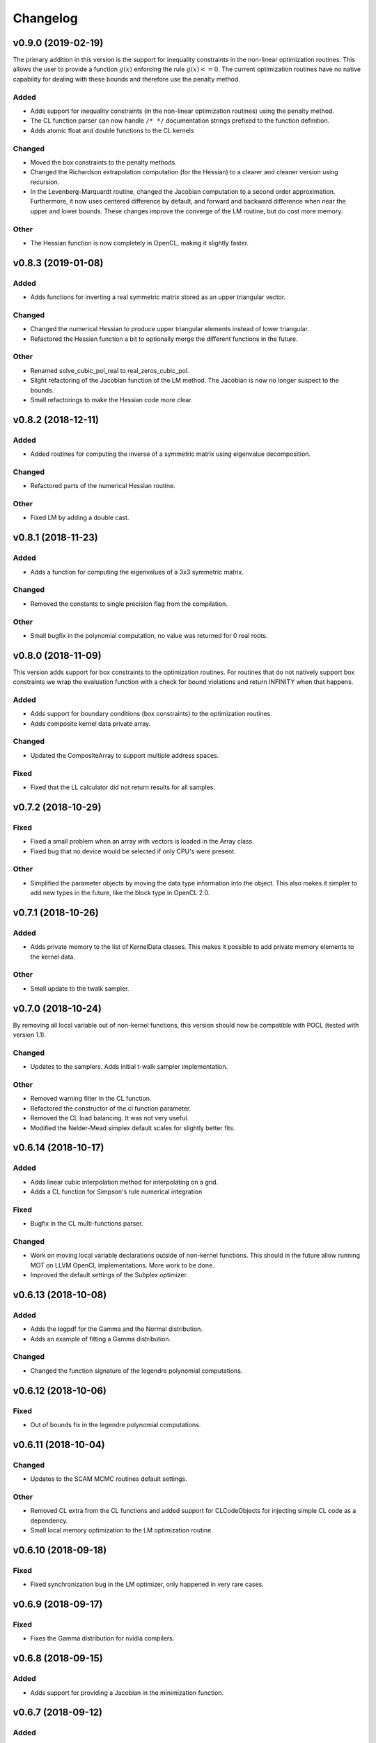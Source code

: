 *********
Changelog
*********

v0.9.0 (2019-02-19)
===================
The primary addition in this version is the support for inequality constraints in the non-linear optimization routines.
This allows the user to provide a function :math:`g(x)` enforcing the rule :math:`g(x) <= 0`. The current optimization routines
have no native capability for dealing with these bounds and therefore use the penalty method.

Added
-----
- Adds support for inequality constraints (in the non-linear optimization routines) using the penalty method.
- The CL function parser can now handle ``/* */`` documentation strings prefixed to the function definition.
- Adds atomic float and double functions to the CL kernels

Changed
-------
- Moved the box constraints to the penalty methods.
- Changed the Richardson extrapolation computation (for the Hessian) to a clearer and cleaner version using recursion.
- In the Levenberg-Marquardt routine, changed the Jacobian computation to a second order approximation. Furthermore, it now uses centered difference by default, and forward and backward difference when near the upper and lower bounds. These changes improve the converge of the LM routine, but do cost more memory.

Other
-----
- The Hessian function is now completely in OpenCL, making it slightly faster.


v0.8.3 (2019-01-08)
===================

Added
-----
- Adds functions for inverting a real symmetric matrix stored as an upper triangular vector.

Changed
-------
- Changed the numerical Hessian to produce upper triangular elements instead of lower triangular.
- Refactored the Hessian function a bit to optionally merge the different functions in the future.

Other
-----
- Renamed solve_cubic_pol_real to real_zeros_cubic_pol.
- Slight refactoring of the Jacobian function of the LM method. The Jacobian is now no longer suspect to the bounds.
- Small refactorings to make the Hessian code more clear.


v0.8.2 (2018-12-11)
===================

Added
-----
- Added routines for computing the inverse of a symmetric matrix using eigenvalue decomposition.

Changed
-------
- Refactored parts of the numerical Hessian routine.

Other
-----
- Fixed LM by adding a double cast.



v0.8.1 (2018-11-23)
===================

Added
-----
- Adds a function for computing the eigenvalues of a 3x3 symmetric matrix.

Changed
-------
- Removed the constants to single precision flag from the compilation.

Other
-----
- Small bugfix in the polynomial computation, no value was returned for 0 real roots.


v0.8.0 (2018-11-09)
===================
This version adds support for box constraints to the optimization routines.
For routines that do not natively support box constraints we wrap the evaluation function with a check for
bound violations and return INFINITY when that happens.


Added
-----
- Adds support for boundary conditions (box constraints) to the optimization routines.
- Adds composite kernel data private array.

Changed
-------
- Updated the CompositeArray to support multiple address spaces.

Fixed
-----
- Fixed that the LL calculator did not return results for all samples.



v0.7.2 (2018-10-29)
===================

Fixed
-----
- Fixed a small problem when an array with vectors is loaded in the Array class.
- Fixed bug that no device would be selected if only CPU's were present.

Other
-----
- Simplified the parameter objects by moving the data type information into the object. This also makes it simpler to add new types in the future, like the block type in OpenCL 2.0.


v0.7.1 (2018-10-26)
===================

Added
-----
- Adds private memory to the list of KernelData classes. This makes it possible to add private memory elements to the kernel data.

Other
-----
- Small update to the twalk sampler.


v0.7.0 (2018-10-24)
====================
By removing all local variable out of non-kernel functions, this version should now be compatible with POCL (tested with version 1.1).

Changed
-------
- Updates to the samplers. Adds initial t-walk sampler implementation.

Other
-----
- Removed warning filter in the CL function.
- Refactored the constructor of the cl function parameter.
- Removed the CL load balancing. It was not very useful.
- Modified the Nelder-Mead simplex default scales for slightly better fits.


v0.6.14 (2018-10-17)
====================

Added
-----
- Adds linear cubic interpolation method for interpolating on a grid.
- Adds a CL function for Simpson's rule numerical integration

Fixed
-----
- Bugfix in the CL multi-functions parser.

Changed
-------
- Work on moving local variable declarations outside of non-kernel functions. This should in the future allow running MOT on LLVM OpenCL implementations. More work to be done.
- Improved the default settings of the Subplex optimizer.


v0.6.13 (2018-10-08)
====================

Added
-----
- Adds the logpdf for the Gamma and the Normal distribution.
- Adds an example of fitting a Gamma distribution.

Changed
-------
- Changed the function signature of the legendre polynomial computations.


v0.6.12 (2018-10-06)
====================

Fixed
-----
- Out of bounds fix in the legendre polynomial computations.


v0.6.11 (2018-10-04)
====================

Changed
-------
- Updates to the SCAM MCMC routines default settings.

Other
-----
- Removed CL extra from the CL functions and added support for CLCodeObjects for injecting simple CL code as a dependency.
- Small local memory optimization to the LM optimization routine.


v0.6.10 (2018-09-18)
====================

Fixed
-----
- Fixed synchronization bug in the LM optimizer, only happened in very rare cases.


v0.6.9 (2018-09-17)
===================

Fixed
-----
- Fixes the Gamma distribution for nvidia compilers.


v0.6.8 (2018-09-15)
===================

Added
-----
- Adds support for providing a Jacobian in the minimization function.


v0.6.7 (2018-09-12)
===================

Added
-----
- Adds more legendre polynomial functions.


v0.6.6 (2018-09-11)
===================

Added
-----
- Adds CL function to calculate the even Legendre terms of the Legendre polynomial.


v0.6.5 (2018-09-10)
===================

Changed
-------
- Removed (object) declaration from the class declarations, it is no longer needed with Python 3.
- Makes the mot_float_type use typedef instead of macro define.


v0.6.4 (2018-08-28)
===================
- Adds cubic polynomial root finding method for real roots.


v0.6.3 (2018-08-24)
===================
- Another small regression fix.


v0.6.2 (2018-08-24)
===================
- Small regression fix in the Array class, only applicable when using the ``offset_str`` argument.


v0.6.1 (2018-08-24)
===================

Added
-----
- Adds complex number support using the PyOpenCL complex numbers.

Other
-----
- Small fix to allow scalars in the Array class.


v0.6.0 (2018-08-23)
===================

Changed
-------
- Removed the mot_data_struct system and replaced it with a Struct KernelData object.
- Refactored the numerical hessian API.


v0.5.7 (2018-08-17)
===================

Changed
-------
- Updated lmmin to version 7.0 of http://apps.jcns.fz-juelich.de/doku/sc/lmfit.

Other
-----
- Removed redundant super arguments.
- Simplified the optimization API.


v0.5.6 (2018-08-02)
===================
This version is significantly faster than previous versions when ran using a GPU.

Changed
-------
- Made the optimizers work better with the local reduction.
- Removed some non-ascii characters for compatibility.
- Bugfix to allow using more than one device.


v0.5.5 (2018-08-02)
===================

Changed
-------
- Changed the optimization routines such that they use local memory reduction when evaluating the model. This generally speeds up optimization by 2~5 times.
- Refactored the model interface such that it has the function get_objective_function, instead of objective per observation.
- Restructured the methods to follow more the layout of numpy and scipy.

Other
-----
- Removed get_nmr_parameters and get_nmr_problems from the model interface. This information is already implicit in the starting points.
- Removed the multi-step optimizer and the random restart optimizer.
- Removed NameFunctionTuple, adds parser for CL functions as a string.


v0.5.4 (2018-07-17)
===================

Changed
-------
- Replaced Grako for Tatsu, as Grako was no longer supported.
- Updated makefile to use twine for uploading to PyPi.
- Removed the Tatsu as a debian package and updated installation instructions.
- Removed six as dependency.


v0.5.3 (2018-07-16)
===================

Changed
-------
- Small enhancements to the function evaluator.


v0.5.2 (2018-07-05)
===================

Fixed
-----
- Fixed model proposal updating using the model. The parameter vector was not correctly reset if more than one parameter was updated.


v0.5.1 (2018-07-01)
===================

Added
-----
- Adds support for nested structures in the kernel input data.


v0.5.0 (2018-06-01)
===================
This version removes support for Python version <= 2.7. Now only Python > 3 is supported.

Added
-----
- Adds Ubuntu 18.04 release target.

Changed
-------
- Removes Python version <= 2.7 support.

Other
-----
- Removed the gaussian/mean/median filters from the package. If this is needed in the future it would be better to support it as list-processing kernels instead of 3d volume filters.


v0.4.4 (2018-05-15)
===================

Added
-----
- Adds the PDF, CDF and PPF (Quantile function) of the Normal and Gamma distribution as reusable CL functions.


v0.4.3 (2018-05-03)
===================

Added
-----
- Adds gamma pdf CL function.

Changed
-------
- Improved the runtime efficiency of the ProcedureRunner by allowing a workgroup size of None.
- Renamed get_nmr_inst_per_problem to get_nmr_observations.
- Updated to the function evaluate signature to use the cl_runtime_info object.

Other
-----
- Refactored the optimization routines to use the RunProcedure paradigm.
- Made the compile flags a list instead of a dict.


v0.4.2 (2018-04-11)
===================

Added
-----
- Adds some modeling examples.


v0.4.1 (2018-04-09)
===================

Added
-----
- Adds random scan to the Random Walk Metropolis algorithms.

Other
-----
- Renamed 'get_nmr_estimable_parameters' to 'get_nmr_parameters'
- Moved the model building modules to MDT.
- Removed the eval function from the model interface.


v0.4 (2018-04-04)
=================
This release provides a cleaner interface to the optimization and sampling routines.
Furthermore, it improved the decoupling between the models and the MCMC samplers allowing to, in the future, add
more MCMC samplers.

Added
-----
- Adds additional patience parameter for the line search in the Powell algorithm.

Changed
-------
- Completely restructured the MCMC sampling routines by decoupling the proposal distributions from the model functions.
- Removed some weight models from the model builder and moved those to MDT.
- Removed the 'get_initial_data' method from the model interface.

Other
-----
- Renamed dependency_list to dependencies in the models and library functions.
- Renamed parameter_list to parameters in the model functions.
- Small caching and object initialization updates.


v0.3.12 (2018-02-22)
====================

Added
-----
- Adds CL context cache to fix issue #5.
- Adds singularity boolean matrix to the output of the Hessian to covariance matrix.


v0.3.11 (2018-02-16)
====================
- Simplified the CL context generation in the hope it fixes issue #5.


v0.3.10 (2018-02-14)
====================

Changed
-------
- Changed the default load balancing batch size.


v0.3.9 (2018-01-30)
===================

Added
-----
- Numerical Hessian now with OpenCL support
- Adds method to get the initial parameters of a model.
- Adds initial lower and upper bound support to the numerical Hessian method.
- Adds a method to the sampling statistics to compute the distance to the mean.
- Adds InputDataParameter as superclass of ProtocolParameter and StaticMapParameter.
- Adds support for restrict keyword in CL functions.

Changed
-------
- Updates to the numerical Hessian calculation, translated more functions to OpenCL.
- Updated the buffer allocation in some methods to the new way of doing it.
- Updates to the numerical Hessian calculation, small improvement in local workgroup reductions.
- Changed the interface of the input data object to get the value for a parameter using a method call.

Other
-----
- Sets the default step size to 0.1 for the numerical differentiation, small updates to the numerical Hessian computation.
- Most of the numerical Hessian computations are now in OpenCL. Only thing remaining is median outlier removal.
- Made the KernelInputDataManager smarter such that it can detect duplicate buffers and only load those once. Furthermore, KernelInputScalars are now inlined in the kernel call.
- Made the method wrapping in the wrapped model easier.
- Lets the random restart use the model objective function instead of the L2 error. Furthermore, removed residual calculations in favor of objective function calculating.
- Renamed EvaluationModels to LikelihoodFunctions, which covers the usage better.
- Removed the GPU accelerated truncated gaussian fit since it was not doing the right thing. Added a MLE based truncated normal statistic calculator.
- In MCMC, changed the order of processing such that the starting point is stored as the first sample.


v0.3.8 (2017-09-26)
===================
- Small fix to the work group size, this will fix a INVALID_WORK_GROUP_SIZE issue with the procedure runner.


v0.3.7 (2017-09-22)
===================

Added
-----
- Adds a GPU based truncated gaussian fit.
- Adds a GPU based univariate ESS algorithm.

Changed
-------
- Updates to the model function priors.
- Updates to the KernelInputDataManager.
- Changed the sample statistic to use the CPU again for the easy statistics, for large samples this is faster than using the GPU.
- Updates to the function evaluator, made the input argument r/w by default and allows for void output functions.

Other
-----
- Prepared new release.
- Refactored the residual calculator, small performance update in MCMC.
- Removed two old mapping routines, the objective calculators.
- Project renaming.
- Work on the log likelihood calculator.
- Simplified some sampling post processing after changes in MOT.
- Removed the GPU multivariate ESS again, it was only marginally faster.
- Small speed update to the GPU univariate ESS method.
- More work on the procedure evaluator. Moved more data management tasks to the kernel input data manager.
- Renamed CLHeader to CLPrototype, covers the usage better.


v0.3.6 (2017-09-06)
===================

Added
-----
- Adds CL header containing the signature of a CL function. Modified the evaluation models to not be a model but contain a model.
- Adds a method finalize_optimized_parameters to the optimize model interface. This should be called once by the optimization routine after optimization to finalize the optimization. This saves the end user from having to to this manually in the case of codec decorated models.
- Adds mot_data_struct as a basic type for communicating data to the user provided functions.

Fixed
-----
- Fixed the rician MLE estimator. The square root was missing since the optimization routines do the squaring.

Other
-----
- Converted all priors to CLFunctions.
- Instead of the square root in the model, we take the square root in the LM method instead.
- Made the KernelInputData not contain the name, but let the encapsulating dictionary contain it instead. Made more things a CLFunction and made the library functions such that the contain just one function (trying to). Updates to the evaluation model to be more of a builder for the LL and evaluation function rather then to have the evaluation model be a function itself. The latter needs more work.
- Aligned the interface of the NamedCLFunction with the CLFunction for a possible merge in the future.
- Refactored the interface of the CLFunction class from properties to get methods.
- Small updates in various places. Local memory bug fix in the sampler.
- Made two functions for the Gamma functions.
- Made the library and model functions a subclass of a CLFunction. Adds a general CL procedure runner and a more specific CLFunction evaluator to the mapping routines. Adds the method ``evaluate`` to the CLFunction class such thatit is possible to ask a model to evaluate itself against some input."
- Moved the mot_data_struct generation from the model to the kernel functions.
- More changes to adding the mot_data_struct type.
- Intermediate work on the sampling mle and map calculator.


v0.3.5 (2017-08-29)
===================

Added
-----
- Adds support for static maps per compartment overriding the static maps only per parameter.

Changed
-------
- Updated the changelog generation slightly.
- Updated the problem data to be a perfect interface.
- Updates the parser to the latest version of Grako.

Fixed
-----
- Fixed the link to the AMD site in the docs.

Other
-----
- Renamed AbstractInputData to just InputData, which is more in line with the rest of the naming scheme.
- Renamed problem data to input data.
- Code cleanup in and variable renaming.
- Removed get_free_param_names as a required function of a model.
- Removed the DataAdapter and in return added a util function convert_data_to_dtype.


v0.3.4 (2017-08-22)
===================

Added
-----
- Adds a residual CL function to the model.

Other
-----
- Removed the const keyword from the data pointer in the model functions. Allows the user more freedom.
- Removed the get observation return function from the model interface.


v0.3.3 (2017-08-17)
===================

Added
-----
- Adds gitchangelog support for automatic changelog generation.
- Adds a positive constraint to the library.
- Adds the get_composite_model_function() function to the model builder returning a barebones CL version of the constructed model.

Changed
-------
- Updates to the changelog.

Fixed
-----
- Fixed WAIC memory.
- Fixed small indexing problem in the sampler.

Other
-----
- Small updates to the interfaces. Different batch size mechanism in MH, works now with larger number of parameters.
- Removed support for dependencies in the parameter transformations.
- Moved the cartesian product method to the utils.
- Small fix in handling static maps.
- Makes sure the calculated residuals are always a number and not NaN or INF.
- Small cosmetic changes.
- Small updates to the documentation. CLFunctionParameter now accepts strings as data type and will do the conversion itself.


v0.3.2 (2017-07-26)
===================

Changed
-------
- Update to the documentation


v0.3.1 (2017-07-25)
===================

Added
-----
- Adds some Gamma functions with tests.

Other
-----
- The model builder now actually follows the builder pattern, as such model.build() needs to be called before the model and the result needs to be passed to the optimization routines.
- Adds Gamma related library functions
- Removed the objective function and LL function and replaced it with objective_per_observation and LL_per_observation.
- Introduced get_pre_eval_parameter_modifier in the model interface for obvious speed gains.
- Undid previous commit, it was not needed.
- Small update to allow the model to signal for bounds.
- Some updates to work with static maps in the model simulation function.
- Small update to the calculation of the dependent weight (the non-optimized weight could have been smaller than 0, which is not possible).
- Made the processing strategy log statement debug level instead of info level.
- Refactored the model builders to the actual builder pattern. Small change in the OffsetGaussian objective per observation function to properly account for the noise. Removed the objective function and LL function and replaced it with objective_per_observation and LL_per_observation. Introduced get_pre_eval_parameter_modifier in the model interface for obvious speed gains.
- Introduced the KernelDataInfo as an intermediate object containing the information about the kernel data of the model.


v0.3.0 (2017-06-11)
===================

Added
-----
- Adds fixed check in the init value method. This to prevent overwriting fixations by initialization.
- Added priors to the model functions.
- Add a routine that calculates the WAIC information criteria.

Changed
-------
- Changed support for the post optimization modifiers. Small change in the sampling statistics.
- Changed the rand123 library such that it no longer automatically adds the global id to the random state. Initializing the proper state is now part of the caller.

Fixed
-----
- Fixed small regression in the model builder, it did not correctly read in the fixed values.

Other
-----
- The get_extra_results_maps function of the compartments now receives and gives the dictionaries without the compartment name, making things easier.
- Moved the data from the model builder to the ModelFunctionsInfo class.
- Adds a mechanism for adding model wide priors.
- Removed redundant comment Refactored one of the priors.
- Moved the codec out of the optimization routines.
